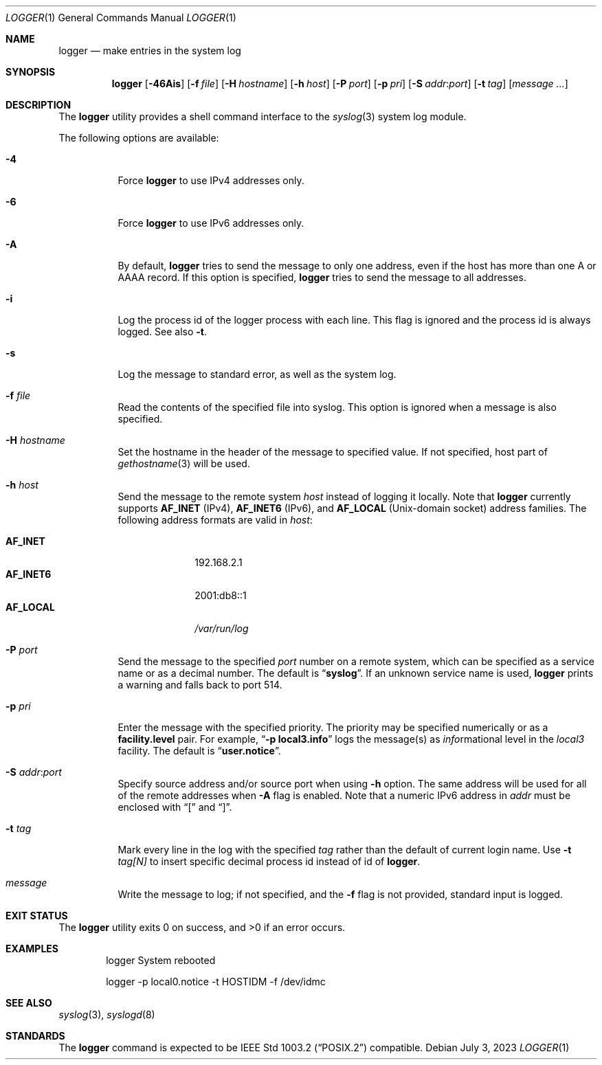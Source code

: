 .\" Copyright (c) 1983, 1990, 1993
.\"	The Regents of the University of California.  All rights reserved.
.\"
.\" Redistribution and use in source and binary forms, with or without
.\" modification, are permitted provided that the following conditions
.\" are met:
.\" 1. Redistributions of source code must retain the above copyright
.\"    notice, this list of conditions and the following disclaimer.
.\" 2. Redistributions in binary form must reproduce the above copyright
.\"    notice, this list of conditions and the following disclaimer in the
.\"    documentation and/or other materials provided with the distribution.
.\" 3. Neither the name of the University nor the names of its contributors
.\"    may be used to endorse or promote products derived from this software
.\"    without specific prior written permission.
.\"
.\" THIS SOFTWARE IS PROVIDED BY THE REGENTS AND CONTRIBUTORS ``AS IS'' AND
.\" ANY EXPRESS OR IMPLIED WARRANTIES, INCLUDING, BUT NOT LIMITED TO, THE
.\" IMPLIED WARRANTIES OF MERCHANTABILITY AND FITNESS FOR A PARTICULAR PURPOSE
.\" ARE DISCLAIMED.  IN NO EVENT SHALL THE REGENTS OR CONTRIBUTORS BE LIABLE
.\" FOR ANY DIRECT, INDIRECT, INCIDENTAL, SPECIAL, EXEMPLARY, OR CONSEQUENTIAL
.\" DAMAGES (INCLUDING, BUT NOT LIMITED TO, PROCUREMENT OF SUBSTITUTE GOODS
.\" OR SERVICES; LOSS OF USE, DATA, OR PROFITS; OR BUSINESS INTERRUPTION)
.\" HOWEVER CAUSED AND ON ANY THEORY OF LIABILITY, WHETHER IN CONTRACT, STRICT
.\" LIABILITY, OR TORT (INCLUDING NEGLIGENCE OR OTHERWISE) ARISING IN ANY WAY
.\" OUT OF THE USE OF THIS SOFTWARE, EVEN IF ADVISED OF THE POSSIBILITY OF
.\" SUCH DAMAGE.
.\"
.\"	@(#)logger.1	8.1 (Berkeley) 6/6/93
.\"
.Dd July 3, 2023
.Dt LOGGER 1
.Os
.Sh NAME
.Nm logger
.Nd make entries in the system log
.Sh SYNOPSIS
.Nm
.Op Fl 46Ais
.Op Fl f Ar file
.Op Fl H Ar hostname
.Op Fl h Ar host
.Op Fl P Ar port
.Op Fl p Ar pri
.Op Fl S Ar addr Ns \&: Ns Ar port
.Op Fl t Ar tag
.Op Ar message ...
.Sh DESCRIPTION
The
.Nm
utility provides a shell command interface to the
.Xr syslog 3
system log module.
.Pp
The following options are available:
.Bl -tag -width indent
.It Fl 4
Force
.Nm
to use IPv4 addresses only.
.It Fl 6
Force
.Nm
to use IPv6 addresses only.
.It Fl A
By default,
.Nm
tries to send the message to only one address,
even if the host has more than one A or AAAA record.
If this option is specified,
.Nm
tries to send the message to all addresses.
.It Fl i
Log the process id of the logger process
with each line.
This flag is ignored and the process id is always logged.
See also
.Fl t .
.It Fl s
Log the message to standard error, as well as the system log.
.It Fl f Ar file
Read the contents of the specified file into syslog.
This option is ignored when a message is also specified.
.It Fl H Ar hostname
Set the hostname in the header of the message to specified value.
If not specified, host part of
.Xr gethostname 3
will be used.
.It Fl h Ar host
Send the message to the remote system
.Ar host
instead of logging it locally.
Note that
.Nm
currently supports
.Li AF_INET
.Pq IPv4 ,
.Li AF_INET6
.Pq IPv6 ,
and
.Li AF_LOCAL
.Pq Unix-domain socket
address families.
The following address formats are valid in
.Ar host :
.Pp
.Bl -tag -width "AF_LOCAL" -compact
.It Li AF_INET
192.168.2.1
.It Li AF_INET6
2001:db8::1
.It Li AF_LOCAL
.Pa /var/run/log
.El
.It Fl P Ar port
Send the message to the specified
.Ar port
number on a remote system,
which can be specified as a service name
or as a decimal number.
The default is
.Dq Li syslog .
If an unknown service name is used,
.Nm
prints a warning and falls back to port 514.
.It Fl p Ar pri
Enter the message with the specified priority.
The priority may be specified numerically or as a
.Li facility.level
pair.
For example,
.Dq Fl p Li local3.info
logs the message(s) as
.Ar info Ns rmational
level in the
.Ar local3
facility.
The default is
.Dq Li user.notice .
.It Fl S Ar addr Ns \&: Ns Ar port
Specify source address and/or source port when using
.Fl h
option.
The same address will be used for all of the remote addresses
when
.Fl A
flag is enabled.
Note that a numeric IPv6 address in
.Ar addr
must be enclosed with
.Dq \&[
and
.Dq \&] .
.It Fl t Ar tag
Mark every line in the log with the specified
.Ar tag
rather than the default of current login name.
Use
.Fl t Ar tag[N]
to insert specific decimal process id instead of id of
.Nm .
.It Ar message
Write the message to log; if not specified, and the
.Fl f
flag is not
provided, standard input is logged.
.El
.Sh EXIT STATUS
.Ex -std
.Sh EXAMPLES
.Bd -literal -offset indent -compact
logger System rebooted

logger \-p local0.notice \-t HOSTIDM \-f /dev/idmc
.Ed
.Sh SEE ALSO
.Xr syslog 3 ,
.Xr syslogd 8
.Sh STANDARDS
The
.Nm
command is expected to be
.St -p1003.2
compatible.
